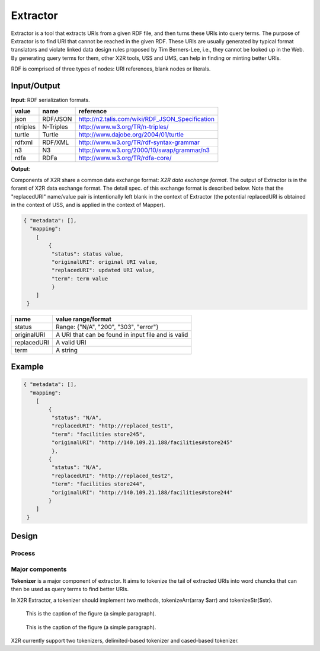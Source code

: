 .. _extractor:

Extractor
=========


Extractor is a tool that extracts URIs from a given RDF file, and then turns these URIs into query terms. The purpose of Extractor is to find URI that cannot be reached in the given RDF. These URIs are usually generated by typical format translators and violate linked data design rules proposed by Tim Berners-Lee, i.e., they cannot be looked up in the Web. By generating query terms for them, other X2R tools, USS and UMS, can help in finding or minting better URIs.


RDF is comprised of three types of nodes: URI references, blank nodes or literals. 


Input/Output
------------

**Input**: RDF serialization formats.

======== =========== =================================================
value    name        reference
======== =========== =================================================
json     RDF/JSON    http://n2.talis.com/wiki/RDF_JSON_Specification
ntriples N-Triples   http://www.w3.org/TR/n-triples/
turtle   Turtle      http://www.dajobe.org/2004/01/turtle
rdfxml   RDF/XML     http://www.w3.org/TR/rdf-syntax-grammar
n3       N3          http://www.w3.org/2000/10/swap/grammar/n3
rdfa     RDFa        http://www.w3.org/TR/rdfa-core/
======== =========== =================================================



**Output**:

Components of X2R share a common data exchange format: *X2R data exchange format*. The output of Extractor is in the foramt of X2R data exchange format. The detail spec. of this exchange format is described below. Note that the "replacedURI" name/value pair is intentionally left blank in the context of Extractor (the potential replacedURI is obtained in the context of USS, and is applied in the context of Mapper). 

.. code-block:: json

 { "metadata": [],
   "mapping": 
     [
         {
          "status": status value,
          "originalURI": original URI value, 
          "replacedURI": updated URI value, 
          "term": term value
          }
     ]
  }

===========  ==================================================
name         value range/format
===========  ==================================================
status       Range: {"N/A", "200", "303", "error"}
originalURI  A URI that can be found in input file and is valid
replacedURI  A valid URI
term         A string
===========  ==================================================

Example
-------


.. code-block:: json

 { "metadata": [],
   "mapping": 
     [
         {
          "status": "N/A", 
          "replacedURI": "http://replaced_test1", 
          "term": "facilities store245", 
          "originalURI": "http://140.109.21.188/facilities#store245"
          }, 
         {
          "status": "N/A", 
          "replacedURI": "http://replaced_test2", 
          "term": "facilities store244", 
          "originalURI": "http://140.109.21.188/facilities#store244"
         }
     ]
  }


Design
-------

Process
^^^^^^^

Major components
^^^^^^^^^^^^^^^^




**Tokenizer** is a major component of extractor. It aims to tokenize the tail of extracted URIs into word chuncks that can then be used as query terms to find better URIs.  

In X2R Extractor, a tokenizer should implement two methods, tokenizeArr(array $arr) and tokenizeStr($str). 




.. figure:: ./figs/tok_1.PNG
     :scale: 80%
     :alt: test

     This is the caption of the figure (a simple paragraph).

.. figure:: ./figs/tok_2.PNG
     :scale: 80%
     :alt: test

     This is the caption of the figure (a simple paragraph). 

X2R currently support two tokenizers, delimited-based tokenizer and cased-based tokenizer.


